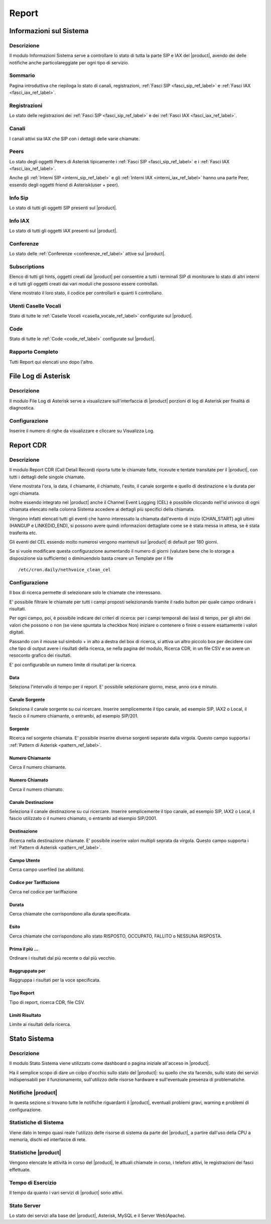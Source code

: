 ======
Report
======

.. _informazioni_sul_sistema_ref_label:

Informazioni sul Sistema
========================

Descrizione
-----------

Il modulo Informazioni Sistema serve a controllare lo stato di tutta la parte SIP e IAX del |product|, avendo dei delle notifiche anche particolareggiate per ogni tipo di servizio.

Sommario
--------

Pagina introduttiva che riepiloga lo stato di canali, registrazioni, :ref:`Fasci SIP <fasci_sip_ref_label>` e :ref:`Fasci IAX <fasci_iax_ref_label>`.

Registrazioni
-------------

Lo stato delle registrazioni dei :ref:`Fasci SIP <fasci_sip_ref_label>` e dei :ref:`Fasci IAX <fasci_iax_ref_label>`.

Canali
------

I canali attivi sia IAX che SIP con i dettagli delle varie chiamate.

Peers
-----

Lo stato degli oggetti Peers di Asterisk tipicamente i :ref:`Fasci SIP <fasci_sip_ref_label>` e i :ref:`Fasci IAX <fasci_iax_ref_label>`.

Anche gli :ref:`Interni SIP <interni_sip_ref_label>` e gli :ref:`Interni IAX <interni_iax_ref_label>` hanno una parte Peer, essendo degli oggetti friend di Asterisk(user + peer).

Info Sip
--------

Lo stato di tutti gli oggetti SIP presenti sul |product|.

Info IAX
--------

Lo stato di tutti gli oggetti IAX presenti sul |product|.

Conferenze
----------

Lo stato delle :ref:`Conferenze <conferenze_ref_label>` attive sul |product|.

Subscriptions
-------------

Elenco di tutti gli hints, oggetti creati dal |product| per consentire a tutti i terminali SIP di monitorare lo stato di altri interni e di tutti gli oggetti creati dai vari moduli che possono essere controllati.

Viene mostrato il loro stato, il codice per controllarli e quanti li controllano.

Utenti Caselle Vocali
---------------------

Stato di tutte le :ref:`Caselle Voceli <casella_vocale_ref_label>` configurate sul |product|.

Code
----

Stato di tutte le :ref:`Code <code_ref_label>` configurate sul |product|.

Rapporto Completo
-----------------

Tutti Report qui elencati uno dopo l'altro.

.. _file_log_di_asterisk_ref_label:

File Log di Asterisk
====================

Descrizione
-----------

Il modulo File Log di Asterisk serve a visualizzare sull'interfaccia di |product| porzioni di log di Asterisk per finalità di diagnostica.

Configurazione
--------------

Inserire il numero di righe da visualizzare e cliccare su Visualizza Log.

.. _report_cdr_ref_label:

Report CDR
==========

Descrizione
-----------

Il modulo Report CDR (Call Detail Record) riporta tutte le chiamate fatte, ricevute e tentate transitate per il |product|, con tutti i dettagli delle singole chiamate.

Viene mostrata l'ora, la data, il chiamante, il chiamato, l'esito, il canale sorgente e quello di destinazione e la durata per ogni chiamata.

Inoltre essendo integrato nel |product| anche il Channel Event Logging (CEL) è possibile cliccando nell'id univoco di ogni chiamata elencato nella colonna Sistema accedere ai dettagli più specifici della chiamata.

Vengono infatti elencati tutti gli eventi che hanno interessato la chiamata dall'evento di inizio (CHAN\_START) agli ultimi (HANGUP e LINKEDID\_END), si possono avere quindi informazioni dettagliate come se è stata messa in attesa, se è stata trasferita etc.

Gli eventi del CEL essendo molto numerosi vengono mantenuti sul |product| di default per 180 giorni.

Se si vuole modificare questa configurazione aumentando il numero di giorni (valutare bene che lo storage a disposizione sia sufficiente) o diminuendolo basta creare un Template per il file ::

  /etc/cron.daily/nethvoice_clean_cel

Configurazione
--------------

Il box di ricerca permette di selezionare solo le chiamate che interessano.

E' possibile filtrare le chiamate per tutti i campi proposti selezionando tramite il radio button per quale campo ordinare i risultati.

Per ogni campo, poi, è possibile indicare dei criteri di ricerca: per i campi temporali dei lassi di tempo, per gli altri dei valori che possono o non (se viene spuntata la checkbox Non) iniziare o contenere o finire o essere esattamente i valori digitati.

Passando con il mouse sul simbolo + in alto a destra del box di ricerca, si attiva un altro piccolo box per decidere con che tipo di output avere i risultati della ricerca, se nella pagina del modulo, Ricerca CDR, in un file CSV e se avere un resoconto grafico dei risultati.

E' poi configurabile un numero limite di risultati per la ricerca.

Data
~~~~

Seleziona l'intervallo di tempo per il report. E' possibile selezionare giorno, mese, anno ora e minuto.

Canale Sorgente
~~~~~~~~~~~~~~~

Seleziona il canale sorgente su cui ricercare. Inserire semplicemente il tipo canale, ad esempio SIP, IAX2 o Local, il fascio o il numero chiamante, o entrambi, ad esempio SIP/201.

Sorgente
~~~~~~~~

Ricerca nel sorgente chiamata. E' possibile inserire diverse sorgenti separate dalla virgola. Questo campo supporta i :ref:`Pattern di Asterisk <pattern_ref_label>`.

Numero Chiamante
~~~~~~~~~~~~~~~~

Cerca il numero chiamante.

Numero Chiamato
~~~~~~~~~~~~~~~

Cerca il numero chiamato.

Canale Destinazione
~~~~~~~~~~~~~~~~~~~

Seleziona il canale destinazione su cui ricercare. Inserire semplicemente il tipo canale, ad esempio SIP, IAX2 o Local, il fascio utilizzato o il numero chiamato, o entrambi ad esempio SIP/2001.

Destinazione
~~~~~~~~~~~~

Ricerca nella destinazione chiamate. E' possibile inserire valori multipli seprata da virgola. Questo campo supporta i :ref:`Pattern di Asterisk <pattern_ref_label>`.

Campo Utente
~~~~~~~~~~~~

Cerca campo userfiled (se abilitato).

Codice per Tariffazione
~~~~~~~~~~~~~~~~~~~~~~~

Cerca nel codice per tariffazione

Durata
~~~~~~

Cerca chiamate che corrispondono alla durata specificata.

Esito
~~~~~

Cerca chiamate che corrispondono allo stato RISPOSTO, OCCUPATO, FALLITO o NESSUNA RISPOSTA.

Prima il più ...
~~~~~~~~~~~~~~~~

Ordinare i risultati dal più recente o dal più vecchio.

Raggruppato per
~~~~~~~~~~~~~~~

Raggruppa i risultati per la voce specificata.

Tipo Report
~~~~~~~~~~~

Tipo di report, ricerca CDR, file CSV.

Limiti Risultato
~~~~~~~~~~~~~~~~

Limite ai risultati della ricerca.

.. _stato_sistema_ref_label:

Stato Sistema
=============


Descrizione
-----------

Il modulo Stato Sistema viene utilizzato come dashboard o pagina iniziale all'acceso in |product|.

Ha il semplice scopo di dare un colpo d'occhio sullo stato del |product|: su quello che sta facendo, sullo stato dei servizi indispensabili per il funzionamento, sull'utilizzo delle risorse hardware e sull'eventuale presenza di problematiche.

Notifiche |product|
-------------------

In questa sezione si trovano tutte le notifiche riguardanti il |product|, eventuali problemi gravi, warning e problemi di configurazione.

Statistiche di Sistema
----------------------

Viene dato in tempo quasi reale l'utilizzo delle risorse di sistema da parte del |product|, a partire dall'uso della CPU a memoria, dischi ed interfacce di rete.

Statistiche |product|
---------------------

Vengono elencate le attività in corso del |product|, le attuali chiamate in corso, i telefoni attivi, le registrazioni dei fasci effettuate.

Tempo di Esercizio
------------------

Il tempo da quanto i vari servizi di |product| sono attivi.

Stato Server
------------

Lo stato dei servizi alla base del |product|, Asterisk, MySQL e il Server Web(Apache).

